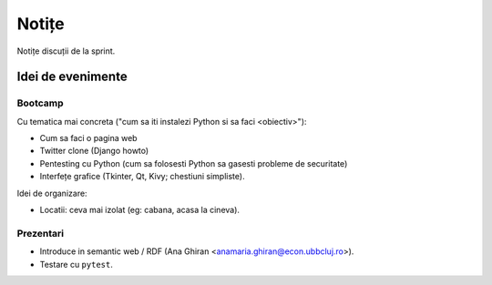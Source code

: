 ======
Notițe
======

Notițe discuții de la sprint.

Idei de evenimente
==================

Bootcamp
--------

Cu tematica mai concreta ("cum sa iti instalezi Python si sa faci <obiectiv>"):

* Cum sa faci o pagina web 
* Twitter clone (Django howto)
* Pentesting cu Python (cum sa folosesti Python sa gasesti probleme de securitate)
* Interfețe grafice (Tkinter, Qt, Kivy; chestiuni simpliste).

Idei de organizare:

* Locatii: ceva mai izolat (eg: cabana, acasa la cineva).

Prezentari
----------

* Introduce in semantic web / RDF (Ana Ghiran <anamaria.ghiran@econ.ubbcluj.ro>).
* Testare cu ``pytest``.
